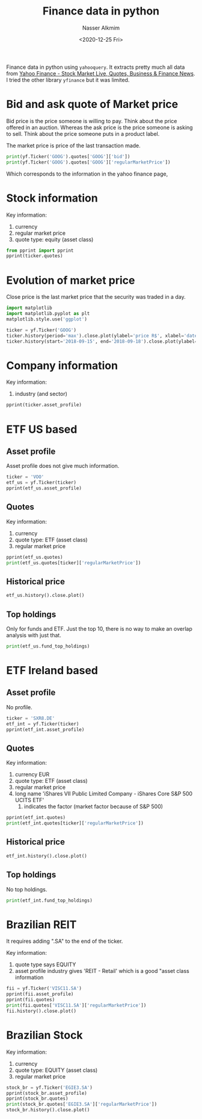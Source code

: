 #+title: Finance data in python
#+date: <2020-12-25 Fri>
#+lastmod: 2021-07-18 09:36:19
#+author: Nasser Alkmim
#+email: nasser.alkmim@gmail.com
#+tags[]: python finance data-analysis
#+toc: t
Finance data in python using =yahooquery=.
It extracts pretty much all data from  [[https://finance.yahoo.com/][Yahoo Finance - Stock Market Live, Quotes, Business & Finance News]].
I tried the other library =yfinance= but it was limited.

* Bid and ask quote of Market price

Bid price is the price someone is willing to pay.
Think about the price offered in an auction.
Whereas the ask price is the price someone is asking to sell.
Think about the price someone puts in a product label.

The market price is price of the last transaction made.

#+begin_src python
print(yf.Ticker('GOOG').quotes['GOOG']['bid'])
print(yf.Ticker('GOOG').quotes['GOOG']['regularMarketPrice'])
#+end_src

#+RESULTS:
: 2633.52
: 2636.91

Which corresponds to the information in the yahoo finance page,


#+DOWNLOADED: screenshot @ 2021-07-02 09:43:29
#+attr_html: :width 350px
[[file:Bid_and_ask_quote/2021-07-02_09-43-29_screenshot.png]]
* Stock information

Key information:
1. currency
2. regular market price
3. quote type: equity (asset class)


#+begin_src python
from pprint import pprint
pprint(ticker.quotes)
#+end_src

#+RESULTS:
#+begin_example
{'GOOG': {'ask': 2637.99,
          'askSize': 8,
          'averageAnalystRating': '1.6 - Buy',
          'averageDailyVolume10Day': 841442,
          'averageDailyVolume3Month': 1240690,
          'bid': 2633.52,
          'bidSize': 8,
          'bookValue': 342.743,
          'currency': 'USD',
          'displayName': 'Alphabet',
          'epsCurrentYear': 86.92,
          'epsForward': 94.94,
          'epsTrailingTwelveMonths': 75.04,
          'esgPopulated': False,
          'exchange': 'NMS',
          'exchangeDataDelayedBy': 0,
          'exchangeTimezoneName': 'America/New_York',
          'exchangeTimezoneShortName': 'EDT',
          'fiftyDayAverage': 2534.5298,
          'fiftyDayAverageChange': 102.38013,
          'fiftyDayAverageChangePercent': 0.04039413,
          'fiftyTwoWeekHigh': 2659.92,
          'fiftyTwoWeekHighChange': -23.01001,
          'fiftyTwoWeekHighChangePercent': -0.00865064,
          'fiftyTwoWeekLow': 1406.55,
          'fiftyTwoWeekLowChange': 1230.3599,
          'fiftyTwoWeekLowChangePercent': 0.87473595,
          'fiftyTwoWeekRange': '1406.55 - 2659.92',
          'financialCurrency': 'USD',
          'firstTradeDateMilliseconds': 1092922200000,
          'forwardPE': 27.774488,
          'fullExchangeName': 'NasdaqGS',
          'gmtOffSetMilliseconds': -14400000,
          'language': 'en-US',
          'longName': 'Alphabet Inc.',
          'market': 'us_market',
          'marketCap': 1737491611648,
          'marketState': 'CLOSED',
          'messageBoardId': 'finmb_29096',
          'postMarketChange': -3.3898926,
          'postMarketChangePercent': -0.12855549,
          'postMarketPrice': 2633.52,
          'postMarketTime': 1626479962,
          'priceEpsCurrentYear': 30.337206,
          'priceHint': 2,
          'priceToBook': 7.693548,
          'quoteSourceName': 'Delayed Quote',
          'quoteType': 'EQUITY',
          'region': 'US',
          'regularMarketChange': 11.579834,
          'regularMarketChangePercent': 0.44108108,
          'regularMarketDayHigh': 2643.66,
          'regularMarketDayLow': 2617.1257,
          'regularMarketDayRange': '2617.1257 - 2643.66',
          'regularMarketOpen': 2632.82,
          'regularMarketPreviousClose': 2625.33,
          'regularMarketPrice': 2636.91,
          'regularMarketTime': 1626465603,
          'regularMarketVolume': 743059,
          'sharesOutstanding': 323580000,
          'shortName': 'Alphabet Inc.',
          'sourceInterval': 15,
          'tradeable': False,
          'trailingPE': 35.140057,
          'triggerable': True,
          'twoHundredDayAverage': 2213.8977,
          'twoHundredDayAverageChange': 423.0122,
          'twoHundredDayAverageChangePercent': 0.19107126}}
#+end_example

* Evolution of market price

Close price is the last market price that the security was traded in a day.

#+begin_src python
import matplotlib
import matplotlib.pyplot as plt
matplotlib.style.use('ggplot')

ticker = yf.Ticker('GOOG')
ticker.history(period='max').close.plot(ylabel='price R$', xlabel='date')
ticker.history(start='2018-09-15', end='2018-09-18').close.plot(ylabel='close price', xlabel='date')
#+end_src

#+RESULTS:
[[file:./jupyter/bf3c8be52e632d54a2f8fdaa7a0927191c7fa768.png]]

* Company information

Key information:
1. industry (and sector)


#+begin_src python
pprint(ticker.asset_profile)
#+end_src

#+RESULTS:
#+begin_example
{'GOOG': {'address1': '1600 Amphitheatre Parkway',
          'auditRisk': 9,
          'boardRisk': 3,
          'city': 'Mountain View',
          'companyOfficers': [{'age': 47,
                               'exercisedValue': 3595837,
                               'fiscalYear': 2020,
                               'maxAge': 1,
                               'name': 'Mr. Sundar  Pichai',
                               'title': 'CEO & Director',
                               'totalPay': 7425547,
                               'unexercisedValue': 24802002,
                               'yearBorn': 1973},
                              {'age': 47,
                               'exercisedValue': 0,
                               'fiscalYear': 2020,
                               'maxAge': 1,
                               'name': 'Mr. Lawrence Edward Page',
                               'title': 'Co-Founder & Director',
                               'totalPay': 1,
                               'unexercisedValue': 0,
                               'yearBorn': 1973},
                              {'age': 46,
                               'exercisedValue': 0,
                               'fiscalYear': 2020,
                               'maxAge': 1,
                               'name': 'Mr. Sergey  Brin',
                               'title': 'Co-Founder & Director',
                               'totalPay': 1,
                               'unexercisedValue': 0,
                               'yearBorn': 1974},
                              {'age': 62,
                               'exercisedValue': 0,
                               'fiscalYear': 2020,
                               'maxAge': 1,
                               'name': 'Ms. Ruth M. Porat',
                               'title': 'Sr. VP & CFO',
                               'totalPay': 672770,
                               'unexercisedValue': 0,
                               'yearBorn': 1958},
                              {'age': 59,
                               'exercisedValue': 0,
                               'fiscalYear': 2020,
                               'maxAge': 1,
                               'name': 'Dr. Prabhakar  Raghavan',
                               'title': 'Sr. VP of Google',
                               'totalPay': 664750,
                               'unexercisedValue': 0,
                               'yearBorn': 1961},
                              {'exercisedValue': 0,
                               'fiscalYear': 2020,
                               'maxAge': 1,
                               'name': 'Mr. Philipp  Schindler',
                               'title': 'Sr. VP & Chief Bus. Officer of Google',
                               'totalPay': 881816,
                               'unexercisedValue': 0},
                              {'age': 59,
                               'exercisedValue': 0,
                               'fiscalYear': 2020,
                               'maxAge': 1,
                               'name': 'Mr. Kent  Walker',
                               'title': 'Corp. Sec.',
                               'totalPay': 664750,
                               'unexercisedValue': 0,
                               'yearBorn': 1961},
                              {'age': 44,
                               'exercisedValue': 0,
                               'maxAge': 1,
                               'name': "Ms. Amie Thuener O'Toole",
                               'title': 'Chief Accounting Officer & VP',
                               'unexercisedValue': 0,
                               'yearBorn': 1976},
                              {'exercisedValue': 0,
                               'maxAge': 1,
                               'name': 'Ms. Ellen  West',
                               'title': 'VP of Investor Relations',
                               'unexercisedValue': 0},
                              {'age': 54,
                               'exercisedValue': 0,
                               'maxAge': 1,
                               'name': 'Ms. Fiona Clare Cicconi',
                               'title': 'Chief People Officer',
                               'unexercisedValue': 0,
                               'yearBorn': 1966}],
          'compensationAsOfEpochDate': '2020-12-31 01:00:00',
          'compensationRisk': 10,
          'country': 'United States',
          'fullTimeEmployees': 139995,
          'governanceEpochDate': '2021-07-01 02:00:00',
          'industry': 'Internet Content & Information',
          'longBusinessSummary': 'Alphabet Inc. provides online advertising '
                                 'services in the United States, Europe, the '
                                 'Middle East, Africa, the Asia-Pacific, '
                                 'Canada, and Latin America. The company '
                                 'offers performance and brand advertising '
                                 'services. It operates through Google '
                                 'Services, Google Cloud, and Other Bets '
                                 'segments. The Google Services segment '
                                 'provides products and services, such as ads, '
                                 'Android, Chrome, hardware, Google Maps, '
                                 'Google Play, Search, and YouTube, as well as '
                                 'technical infrastructure; and digital '
                                 'content. The Google Cloud segment offers '
                                 'infrastructure and data analytics platforms, '
                                 'collaboration tools, and other services for '
                                 'enterprise customers. The Other Bets segment '
                                 'sells internet and TV services, as well as '
                                 'licensing and research and development '
                                 'services. The company was founded in 1998 '
                                 'and is headquartered in Mountain View, '
                                 'California.',
          'maxAge': 86400,
          'overallRisk': 10,
          'phone': '650-253-0000',
          'sector': 'Communication Services',
          'shareHolderRightsRisk': 10,
          'state': 'CA',
          'website': 'http://www.abc.xyz',
          'zip': '94043'}}
#+end_example

* ETF US based
** Asset profile
Asset profile does not give much information.

#+begin_src python
ticker = 'VOO'
etf_us = yf.Ticker(ticker)
pprint(etf_us.asset_profile)
#+end_src

#+RESULTS:
#+begin_example
{'VOO': {'companyOfficers': [],
         'longBusinessSummary': 'The investment seeks to track the performance '
                                'of the Standard & Poorâ\x80\x98s 500 Index '
                                'that measures the investment return of '
                                'large-capitalization stocks.\n'
                                ' The fund employs an indexing investment '
                                'approach designed to track the performance of '
                                'the Standard & Poor&#39;s 500 Index, a widely '
                                'recognized benchmark of U.S. stock market '
                                'performance that is dominated by the stocks '
                                'of large U.S. companies. The advisor attempts '
                                'to replicate the target index by investing '
                                'all, or substantially all, of its assets in '
                                'the stocks that make up the index, holding '
                                'each stock in approximately the same '
                                'proportion as its weighting in the index.',
         'maxAge': 86400,
         'phone': '866-499-8473'}}
#+end_example

** Quotes

Key information:
1. currency
2. quote type: ETF (asset class)
3. regular market price

#+begin_src python
pprint(etf_us.quotes)
print(etf_us.quotes[ticker]['regularMarketPrice'])
#+end_src

#+RESULTS:
#+begin_example
{'VOO': {'ask': 396.9,
         'askSize': 9,
         'averageDailyVolume10Day': 4102928,
         'averageDailyVolume3Month': 3898712,
         'bid': 396.65,
         'bidSize': 8,
         'bookValue': 305.54,
         'currency': 'USD',
         'epsTrailingTwelveMonths': 47.92,
         'esgPopulated': False,
         'exchange': 'PCX',
         'exchangeDataDelayedBy': 0,
         'exchangeTimezoneName': 'America/New_York',
         'exchangeTimezoneShortName': 'EDT',
         'fiftyDayAverage': 392.49667,
         'fiftyDayAverageChange': 4.113312,
         'fiftyDayAverageChangePercent': 0.010479864,
         'fiftyTwoWeekHigh': 402.57,
         'fiftyTwoWeekHighChange': -5.960022,
         'fiftyTwoWeekHighChangePercent': -0.014804933,
         'fiftyTwoWeekLow': 293.3,
         'fiftyTwoWeekLowChange': 103.31,
         'fiftyTwoWeekLowChangePercent': 0.3522332,
         'fiftyTwoWeekRange': '293.3 - 402.57',
         'financialCurrency': 'USD',
         'firstTradeDateMilliseconds': 1284039000000,
         'fullExchangeName': 'NYSEArca',
         'gmtOffSetMilliseconds': -14400000,
         'language': 'en-US',
         'longName': 'Vanguard S&P 500 ETF',
         'market': 'us_market',
         'marketState': 'CLOSED',
         'messageBoardId': 'finmb_28117396',
         'postMarketChange': 0.030029297,
         'postMarketChangePercent': 0.007571493,
         'postMarketPrice': 396.64,
         'postMarketTime': 1626479979,
         'priceHint': 2,
         'priceToBook': 1.2980623,
         'quoteSourceName': 'Delayed Quote',
         'quoteType': 'ETF',
         'region': 'US',
         'regularMarketChange': -3.1100159,
         'regularMarketChangePercent': -0.7780486,
         'regularMarketDayHigh': 400.88,
         'regularMarketDayLow': 396.14,
         'regularMarketDayRange': '396.14 - 400.88',
         'regularMarketOpen': 400.84,
         'regularMarketPreviousClose': 399.72,
         'regularMarketPrice': 396.61,
         'regularMarketTime': 1626465600,
         'regularMarketVolume': 3992549,
         'shortName': 'Vanguard S&P 500 ETF',
         'sourceInterval': 15,
         'tradeable': False,
         'trailingAnnualDividendRate': 5.303,
         'trailingAnnualDividendYield': 0.013266787,
         'trailingPE': 8.276503,
         'trailingThreeMonthNavReturns': 8.54,
         'trailingThreeMonthReturns': 8.39,
         'triggerable': True,
         'twoHundredDayAverage': 371.44656,
         'twoHundredDayAverageChange': 25.163422,
         'twoHundredDayAverageChangePercent': 0.06774439,
         'ytdReturn': 15.24}}
396.61
#+end_example


** Historical price

#+begin_src python
etf_us.history().close.plot()
#+end_src

** Top holdings
Only for funds and ETF.
Just the top 10, there is no way to make an overlap analysis with just that.

#+begin_src python
print(etf_us.fund_top_holdings)
#+end_src

#+RESULTS:
#+begin_example
           symbol                     holdingName  holdingPercent
symbol row                                                       
VOO    0     AAPL                       Apple Inc            0.06
       1     MSFT                  Microsoft Corp            0.06
       2     AMZN                  Amazon.com Inc            0.04
       3       FB            Facebook Inc Class A            0.02
       4    GOOGL            Alphabet Inc Class A            0.02
       5     GOOG            Alphabet Inc Class C            0.02
       6    BRK.B  Berkshire Hathaway Inc Class B            0.01
       7     TSLA                       Tesla Inc            0.01
       8     NVDA                     NVIDIA Corp            0.01
       9      JPM             JPMorgan Chase & Co            0.01
#+end_example


* ETF Ireland based
** Asset profile
No profile.

#+begin_src python
ticker = 'SXR8.DE'
etf_int = yf.Ticker(ticker)
pprint(etf_int.asset_profile)
#+end_src

#+RESULTS:
: {'SXR8.DE': 'No fundamentals data found for any of the '
:             'summaryTypes=assetProfile'}

** Quotes

Key information:
1. currency EUR
2. quote type: ETF (asset class)
3. regular market price
4. long name 'iShares VII Public Limited Company - iShares Core S&P 500 UCITS ETF'
   1. indicates the factor (market factor because of S&P 500)

#+begin_src python
pprint(etf_int.quotes)
print(etf_int.quotes[ticker]['regularMarketPrice'])
#+end_src

#+RESULTS:
#+begin_example
{'SXR8.DE': {'ask': 374.01,
             'askSize': 47,
             'averageDailyVolume10Day': 23995,
             'averageDailyVolume3Month': 25326,
             'bid': 373.89,
             'bidSize': 32,
             'currency': 'EUR',
             'esgPopulated': False,
             'exchange': 'GER',
             'exchangeDataDelayedBy': 0,
             'exchangeTimezoneName': 'Europe/Berlin',
             'exchangeTimezoneShortName': 'CEST',
             'fiftyDayAverage': 360.20166,
             'fiftyDayAverageChange': 13.79834,
             'fiftyDayAverageChangePercent': 0.038307264,
             'fiftyTwoWeekHigh': 376.51,
             'fiftyTwoWeekHighChange': -2.5100098,
             'fiftyTwoWeekHighChangePercent': -0.0066665155,
             'fiftyTwoWeekLow': 272.64,
             'fiftyTwoWeekLowChange': 101.359985,
             'fiftyTwoWeekLowChangePercent': 0.37177223,
             'fiftyTwoWeekRange': '272.64 - 376.51',
             'firstTradeDateMilliseconds': 1274252400000,
             'fullExchangeName': 'XETRA',
             'gmtOffSetMilliseconds': 7200000,
             'language': 'en-US',
             'longName': 'iShares VII Public Limited Company - iShares Core '
                         'S&P 500 UCITS ETF',
             'market': 'de_market',
             'marketState': 'CLOSED',
             'messageBoardId': 'finmb_105912893',
             'priceHint': 2,
             'quoteSourceName': 'Delayed Quote',
             'quoteType': 'ETF',
             'region': 'US',
             'regularMarketChange': -1.3800049,
             'regularMarketChangePercent': -0.36762875,
             'regularMarketDayHigh': 376.51,
             'regularMarketDayLow': 373.61,
             'regularMarketDayRange': '373.61 - 376.51',
             'regularMarketOpen': 374.99,
             'regularMarketPreviousClose': 375.38,
             'regularMarketPrice': 374.0,
             'regularMarketTime': 1626449778,
             'regularMarketVolume': 16183,
             'shortName': 'ISHARES VII PLC',
             'sourceInterval': 15,
             'tradeable': False,
             'triggerable': False,
             'twoHundredDayAverage': 339.33963,
             'twoHundredDayAverageChange': 34.66037,
             'twoHundredDayAverageChangePercent': 0.10214065}}
374.0
#+end_example


** Historical price

#+begin_src python
etf_int.history().close.plot()
#+end_src

#+RESULTS:
[[file:./jupyter/1c5ff95b2169299042adea71d6dcfeb8cbb38a90.png]]

** Top holdings
No top holdings.

#+begin_src python
print(etf_int.fund_top_holdings)
#+end_src

#+RESULTS:
: {'SXR8.DE': 'No fundamentals data found for any of the summaryTypes=topHoldings'}


* Brazilian REIT

It requires adding ".SA" to the end of the ticker.

Key information:
1. quote type says EQUITY
2. asset profile industry gives 'REIT - Retail' which is a good "asset class information

#+begin_src python
fii = yf.Ticker('VISC11.SA')
pprint(fii.asset_profile)
pprint(fii.quotes)
print(fii.quotes['VISC11.SA']['regularMarketPrice'])
fii.history().close.plot()
#+end_src

#+RESULTS:
:RESULTS:
#+begin_example
{'VISC11.SA': {'companyOfficers': [],
               'country': 'Brazil',
               'industry': 'REIT - Retail',
               'maxAge': 86400,
               'sector': 'Financial'}}
{'VISC11.SA': {'ask': 112.16,
               'askSize': 0,
               'averageDailyVolume10Day': 21665,
               'averageDailyVolume3Month': 26842,
               'bid': 112.01,
               'bidSize': 0,
               'currency': 'BRL',
               'esgPopulated': False,
               'exchange': 'SAO',
               'exchangeDataDelayedBy': 0,
               'exchangeTimezoneName': 'America/Sao_Paulo',
               'exchangeTimezoneShortName': 'BRT',
               'fiftyDayAverage': 109.034,
               'fiftyDayAverageChange': 2.9660034,
               'fiftyDayAverageChangePercent': 0.027202556,
               'fiftyTwoWeekHigh': 118.88,
               'fiftyTwoWeekHighChange': -6.8799973,
               'fiftyTwoWeekHighChangePercent': -0.057873465,
               'fiftyTwoWeekLow': 99.2,
               'fiftyTwoWeekLowChange': 12.800003,
               'fiftyTwoWeekLowChangePercent': 0.1290323,
               'fiftyTwoWeekRange': '99.2 - 118.88',
               'firstTradeDateMilliseconds': 1509537600000,
               'fullExchangeName': 'São Paulo',
               'gmtOffSetMilliseconds': -10800000,
               'language': 'en-US',
               'longName': 'Vinci Shopping Centers Fundo Investimento '
                           'Imobiliario - Fii',
               'market': 'br_market',
               'marketCap': 1598352000,
               'marketState': 'CLOSED',
               'messageBoardId': 'finmb_433093458',
               'priceHint': 2,
               'quoteSourceName': 'Delayed Quote',
               'quoteType': 'EQUITY',
               'region': 'US',
               'regularMarketChange': -0.05999756,
               'regularMarketChangePercent': -0.053540565,
               'regularMarketDayHigh': 112.95,
               'regularMarketDayLow': 111.69,
               'regularMarketDayRange': '111.69 - 112.95',
               'regularMarketOpen': 112.06,
               'regularMarketPreviousClose': 112.06,
               'regularMarketPrice': 112.0,
               'regularMarketTime': 1626466020,
               'regularMarketVolume': 20863,
               'sharesOutstanding': 14271000,
               'shortName': 'FII VINCI SCCI',
               'sourceInterval': 15,
               'tradeable': False,
               'triggerable': False,
               'twoHundredDayAverage': 111.02175,
               'twoHundredDayAverageChange': 0.9782486,
               'twoHundredDayAverageChangePercent': 0.008811324}}
112.0
{'VISC11.SA': 'No fundamentals data found for any of the '
              'summaryTypes=topHoldings'}
#+end_example
[[file:./jupyter/d58ef188b56ef7cdd99daf7309655a851e72a083.png]]
:END:
* Brazilian Stock

Key information:
1. currency
2. quote type: EQUITY (asset class)
3. regular market price

#+begin_src python
stock_br = yf.Ticker('EGIE3.SA')
pprint(stock_br.asset_profile)
pprint(stock_br.quotes)
print(stock_br.quotes['EGIE3.SA']['regularMarketPrice'])
stock_br.history().close.plot()
#+end_src

#+RESULTS:
:RESULTS:
#+begin_example
{'EGIE3.SA': {'address1': 'Rua Paschoal ApOstolo PItsica, no 5064',
              'address2': 'Agronomica',
              'auditRisk': 5,
              'boardRisk': 6,
              'city': 'FlorianÃ³polis',
              'companyOfficers': [{'exercisedValue': 0,
                                   'maxAge': 1,
                                   'name': 'Mr. Eduardo Antonio Gori Sattamini',
                                   'title': 'CEO, Investor Relations Officer & '
                                            'Member of Management Board',
                                   'unexercisedValue': 0},
                                  {'exercisedValue': 0,
                                   'maxAge': 1,
                                   'name': 'Mr. Marcelo Cardoso Malta',
                                   'title': 'CFO & Member of Management Board',
                                   'unexercisedValue': 0},
                                  {'exercisedValue': 0,
                                   'maxAge': 1,
                                   'name': 'Mr. Jose Luiz Jansson Laydner',
                                   'title': 'COO & Member of Management Board',
                                   'unexercisedValue': 0},
                                  {'exercisedValue': 0,
                                   'maxAge': 1,
                                   'name': 'Mr. Gabriel Mann dos Santos',
                                   'title': 'Chief Trading Officer,  Energy '
                                            'Commercialization Officer & '
                                            'Member of Management Board',
                                   'unexercisedValue': 0},
                                  {'exercisedValue': 0,
                                   'maxAge': 1,
                                   'name': 'Mr. Guilherme Slovinski Ferrari',
                                   'title': 'Chief New Bus.es, Strategy & '
                                            'Innovation Officer and Member of '
                                            'Management Board',
                                   'unexercisedValue': 0},
                                  {'exercisedValue': 0,
                                   'maxAge': 1,
                                   'name': 'Mr. Marcos Keller Amboni',
                                   'title': 'Chief Regulation & Market Officer '
                                            'and Member of Management Board',
                                   'unexercisedValue': 0},
                                  {'exercisedValue': 0,
                                   'maxAge': 1,
                                   'name': 'Mr. Marcio Daian Neves',
                                   'title': 'Chief Implementation Officer & '
                                            'Member of Management Board',
                                   'unexercisedValue': 0},
                                  {'exercisedValue': 0,
                                   'maxAge': 1,
                                   'name': 'Ms. Luciana Moura Nabarrete',
                                   'title': 'Chief Admin. Officer & Member of '
                                            'Management Board',
                                   'unexercisedValue': 0},
                                  {'age': 52,
                                   'exercisedValue': 0,
                                   'maxAge': 1,
                                   'name': 'Mr. Gustavo Henrique Labanca Novo',
                                   'title': 'CEO of TAG & Alternate Director',
                                   'unexercisedValue': 0,
                                   'yearBorn': 1968},
                                  {'age': 40,
                                   'exercisedValue': 0,
                                   'maxAge': 1,
                                   'name': 'Mr. Leonardo Augusto Serpa',
                                   'title': 'Alternate Director',
                                   'unexercisedValue': 0,
                                   'yearBorn': 1980}],
              'compensationRisk': 5,
              'country': 'Brazil',
              'fax': '55 48 3221 7253',
              'fullTimeEmployees': 1600,
              'governanceEpochDate': '2021-07-01 02:00:00',
              'industry': 'Utilities—Regulated Electric',
              'longBusinessSummary': 'Engie Brasil Energia S.A., together with '
                                     'its subsidiaries, generates, sells, and '
                                     'trades in electrical energy in Brazil. '
                                     'The company operates 60 plants, '
                                     'including 11 hydroelectric power plants; '
                                     '4 thermal power plants; and 45 '
                                     'complementary plants, which comprise 3 '
                                     'biomass, 38 wind farms, 2 photovoltaic '
                                     'solar power plants, and 2 small '
                                     'hydroelectric plants in the 21 states of '
                                     'Brazil. As of December 31, 2019, it had '
                                     'an installed capacity of 10,431.2 '
                                     'megawatts. The company also transports '
                                     'natural gas through 4,500 km of gas '
                                     'pipelines in the Southeast, Northeast, '
                                     'and North regions of Brazil. In '
                                     'addition, it engages in manufacture, '
                                     'wholesale, retail sale, operation, and '
                                     'maintenance of solar panels. The company '
                                     'was formerly known as Tractebel Energia '
                                     'S.A. and changed its name to Engie '
                                     'Brasil Energia S.A. in July 2016. The '
                                     'company was incorporated in 2005 and is '
                                     'headquartered in FlorianÃ³polis, Brazil. '
                                     'Engie Brasil Energia S.A. operates as a '
                                     'subsidiary of ENGIE SA.',
              'maxAge': 86400,
              'overallRisk': 3,
              'phone': '55 48 3221 7225',
              'sector': 'Utilities',
              'shareHolderRightsRisk': 2,
              'state': 'SC',
              'website': 'http://www.engieenergia.com.br',
              'zip': '88025-255'}}
{'EGIE3.SA': {'ask': 39.86,
              'askSize': 0,
              'averageDailyVolume10Day': 1106985,
              'averageDailyVolume3Month': 1412292,
              'bid': 39.8,
              'bidSize': 0,
              'bookValue': 9.914,
              'currency': 'BRL',
              'earningsTimestamp': 1628190000,
              'earningsTimestampEnd': 1628190000,
              'earningsTimestampStart': 1628190000,
              'epsForward': 3.04,
              'epsTrailingTwelveMonths': 3.449,
              'esgPopulated': False,
              'exchange': 'SAO',
              'exchangeDataDelayedBy': 0,
              'exchangeTimezoneName': 'America/Sao_Paulo',
              'exchangeTimezoneShortName': 'BRT',
              'fiftyDayAverage': 40.23857,
              'fiftyDayAverageChange': -0.55857086,
              'fiftyDayAverageChangePercent': -0.013881478,
              'fiftyTwoWeekHigh': 47.7,
              'fiftyTwoWeekHighChange': -8.02,
              'fiftyTwoWeekHighChangePercent': -0.16813418,
              'fiftyTwoWeekLow': 38.31,
              'fiftyTwoWeekLowChange': 1.3699989,
              'fiftyTwoWeekLowChangePercent': 0.03576087,
              'fiftyTwoWeekRange': '38.31 - 47.7',
              'financialCurrency': 'BRL',
              'firstTradeDateMilliseconds': 1014987600000,
              'forwardPE': 13.052631,
              'fullExchangeName': 'São Paulo',
              'gmtOffSetMilliseconds': -10800000,
              'language': 'en-US',
              'longName': 'Engie Brasil Energia S.A.',
              'market': 'br_market',
              'marketCap': 32375904256,
              'marketState': 'CLOSED',
              'messageBoardId': 'finmb_882974',
              'priceHint': 2,
              'priceToBook': 4.002421,
              'quoteSourceName': 'Delayed Quote',
              'quoteType': 'EQUITY',
              'region': 'US',
              'regularMarketChange': -0.3199997,
              'regularMarketChangePercent': -0.7999992,
              'regularMarketDayHigh': 40.37,
              'regularMarketDayLow': 39.68,
              'regularMarketDayRange': '39.68 - 40.37',
              'regularMarketOpen': 39.98,
              'regularMarketPreviousClose': 40.0,
              'regularMarketPrice': 39.68,
              'regularMarketTime': 1626466087,
              'regularMarketVolume': 1569100,
              'sharesOutstanding': 815924992,
              'shortName': 'ENGIE BRASILON      NM',
              'sourceInterval': 15,
              'tradeable': False,
              'trailingAnnualDividendRate': 1.578,
              'trailingAnnualDividendYield': 0.039449997,
              'trailingPE': 11.504785,
              'triggerable': False,
              'twoHundredDayAverage': 41.622307,
              'twoHundredDayAverageChange': -1.9423065,
              'twoHundredDayAverageChangePercent': -0.04666504}}
39.68
#+end_example
[[file:./jupyter/3b87c735f940e00e0783103fd0cd43f0f135781a.png]]
:END:

